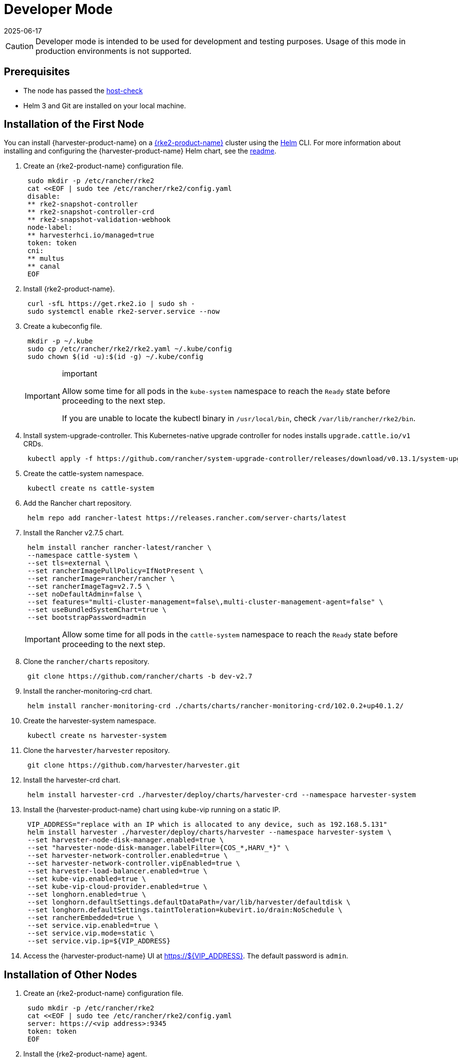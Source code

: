 = Developer Mode
:revdate: 2025-06-17
:page-revdate: {revdate}

[CAUTION]
====

Developer mode is intended to be used for development and testing purposes. Usage of this mode in production environments is not supported.
====

== Prerequisites

* The node has passed the https://raw.githubusercontent.com/harvester/harvester/master/hack/host-check.sh[host-check]
* Helm 3 and Git are installed on your local machine.

== Installation of the First Node

You can install {harvester-product-name} on a https://documentation.suse.com/cloudnative/rke2/latest/en/introduction.html[{rke2-product-name}] cluster using the https://helm.sh/[Helm] CLI. For more information about installing and configuring the {harvester-product-name} Helm chart, see the https://github.com/harvester/harvester/blob/master/deploy/charts/harvester/README.md[readme].

. Create an {rke2-product-name} configuration file.
+
[,bash]
----
 sudo mkdir -p /etc/rancher/rke2
 cat <<EOF | sudo tee /etc/rancher/rke2/config.yaml
 disable:
 ** rke2-snapshot-controller
 ** rke2-snapshot-controller-crd
 ** rke2-snapshot-validation-webhook
 node-label:
 ** harvesterhci.io/managed=true
 token: token
 cni:
 ** multus
 ** canal
 EOF
----
. Install {rke2-product-name}.
+
[,bash]
----
 curl -sfL https://get.rke2.io | sudo sh -
 sudo systemctl enable rke2-server.service --now
----

. Create a kubeconfig file.
+
[,bash]
----
 mkdir -p ~/.kube
 sudo cp /etc/rancher/rke2/rke2.yaml ~/.kube/config
 sudo chown $(id -u):$(id -g) ~/.kube/config
----
+
[IMPORTANT]
.important
====
Allow some time for all pods in the `kube-system` namespace to reach the `Ready` state before proceeding to the next step.

If you are unable to locate the kubectl binary in `/usr/local/bin`, check `/var/lib/rancher/rke2/bin`.
====

. Install system-upgrade-controller. This Kubernetes-native upgrade controller for nodes installs `upgrade.cattle.io/v1` CRDs.
+
[,bash]
----
 kubectl apply -f https://github.com/rancher/system-upgrade-controller/releases/download/v0.13.1/system-upgrade-controller.yaml
----

. Create the cattle-system namespace.
+
[,bash]
----
 kubectl create ns cattle-system
----

. Add the Rancher chart repository.
+
[,bash]
----
 helm repo add rancher-latest https://releases.rancher.com/server-charts/latest
----

. Install the Rancher v2.7.5 chart.
+
[,bash]
----
 helm install rancher rancher-latest/rancher \
 --namespace cattle-system \
 --set tls=external \
 --set rancherImagePullPolicy=IfNotPresent \
 --set rancherImage=rancher/rancher \
 --set rancherImageTag=v2.7.5 \
 --set noDefaultAdmin=false \
 --set features="multi-cluster-management=false\,multi-cluster-management-agent=false" \
 --set useBundledSystemChart=true \
 --set bootstrapPassword=admin
----
+

[IMPORTANT]
====
Allow some time for all pods in the `cattle-system` namespace to reach the `Ready` state before proceeding to the next step.
====

. Clone the `rancher/charts` repository.
+
[,bash]
----
 git clone https://github.com/rancher/charts -b dev-v2.7
----

. Install the rancher-monitoring-crd chart.
+
[,bash]
----
 helm install rancher-monitoring-crd ./charts/charts/rancher-monitoring-crd/102.0.2+up40.1.2/
----

. Create the harvester-system namespace.
+
[,bash]
----
 kubectl create ns harvester-system
----

. Clone the `harvester/harvester` repository.
+
[,bash]
----
 git clone https://github.com/harvester/harvester.git
----

. Install the harvester-crd chart.
+
[,bash]
----
 helm install harvester-crd ./harvester/deploy/charts/harvester-crd --namespace harvester-system
----

. Install the {harvester-product-name} chart using kube-vip running on a static IP.
+
[,bash]
----
 VIP_ADDRESS="replace with an IP which is allocated to any device, such as 192.168.5.131"
 helm install harvester ./harvester/deploy/charts/harvester --namespace harvester-system \
 --set harvester-node-disk-manager.enabled=true \
 --set "harvester-node-disk-manager.labelFilter={COS_*,HARV_*}" \
 --set harvester-network-controller.enabled=true \
 --set harvester-network-controller.vipEnabled=true \
 --set harvester-load-balancer.enabled=true \
 --set kube-vip.enabled=true \
 --set kube-vip-cloud-provider.enabled=true \
 --set longhorn.enabled=true \
 --set longhorn.defaultSettings.defaultDataPath=/var/lib/harvester/defaultdisk \
 --set longhorn.defaultSettings.taintToleration=kubevirt.io/drain:NoSchedule \
 --set rancherEmbedded=true \
 --set service.vip.enabled=true \
 --set service.vip.mode=static \
 --set service.vip.ip=${VIP_ADDRESS}
----

. Access the {harvester-product-name} UI at https://$\{VIP_ADDRESS}. The default password is `admin`.

== Installation of Other Nodes

. Create an {rke2-product-name} configuration file.
+
[,bash]
----
 sudo mkdir -p /etc/rancher/rke2
 cat <<EOF | sudo tee /etc/rancher/rke2/config.yaml
 server: https://<vip address>:9345
 token: token
 EOF
----

. Install the {rke2-product-name} agent.
+
[,bash]
----
 curl -sfL https://get.rke2.io | INSTALL_RKE2_TYPE="agent" sudo sh -
 sudo systemctl enable rke2-agent.service --now
----

== Uninstallation

[,bash]
----
sudo /usr/local/bin/rke2-uninstall.sh
----
